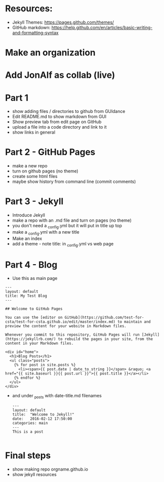 #+OPTIONS: toc:nil
* Resources:

- Jekyll Themes: https://pages.github.com/themes/
- GitHub markdown:
  https://help.github.com/en/articles/basic-writing-and-formatting-syntax



* Make an organization
* Add JonAlf as collab (live)
* Part 1
- show adding files / directories to github from GUIdance
- Edit README.md to show markdown from GUI
- Show preview tab from edit page on GitHub
- upload a file into a code directory and link to it
- show links in general 
* Part 2 - GitHub Pages
- make a new repo
- turn on github pages (no theme)
- create some html files
- maybe show history from command line (commit comments)

* Part 3 - Jekyll
- Introduce Jekyll
- make a repo with an .md file and turn on pages (no theme)
- you don't need a _config.yml but it will put in title up top
- make a _config.yml with a new title
- Make an index
- add a theme - note title: in _config.yml vs web page

* Part 4 - Blog

- Use this as main page
#+BEGIN_SRC 
---
layout: default
title: My Test Blog
---

## Welcome to GitHub Pages

You can use the [editor on GitHub](https://github.com/test-for-csta/test-for-csta.github.io/edit/master/index.md) to maintain and preview the content for your website in Markdown files.

Whenever you commit to this repository, GitHub Pages will run [Jekyll](https://jekyllrb.com/) to rebuild the pages in your site, from the content in your Markdown files.

<div id="home">
  <h1>Blog Posts</h1>
  <ul class="posts">
    {% for post in site.posts %}
      <li><span>{{ post.date | date_to_string }}</span> &raquo; <a href="{{ site.baseurl }}{{ post.url }}">{{ post.title }}</a></li>
    {% endfor %}
  </ul>
</div>
#+END_SRC

- and under _posts with date-title.md filenames
  #+BEGIN_SRC 
---
layout: default
title:  "Welcome to Jekyll!"
date:   2016-02-12 17:50:00
categories: main
---
This is a post
  
  #+END_SRC

* Final steps
- show making repo orgname.github.io
- show jekyll resources
